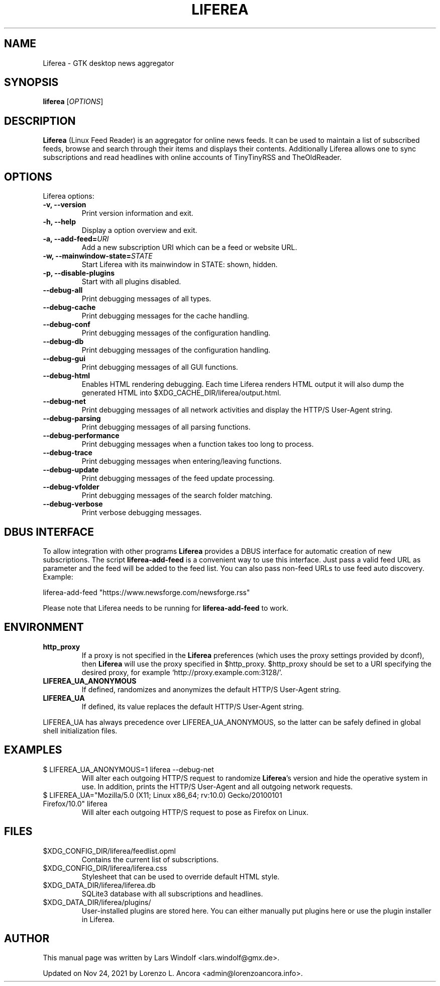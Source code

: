 .TH LIFEREA "1" "Nov 24, 2021"
.SH NAME
Liferea \- GTK desktop news aggregator

.SH SYNOPSIS
.B liferea
.RI [\fIOPTIONS\fR]

.SH DESCRIPTION
\fBLiferea\fP (Linux Feed Reader) is an aggregator for online
news feeds.  It can be used to maintain a list of subscribed feeds,
browse and search through their items and displays their contents.
Additionally Liferea allows one to sync subscriptions and read
headlines with online accounts of TinyTinyRSS and TheOldReader.
.SH OPTIONS
Liferea options:
.TP
.B \-v, \-\-version
Print version information and exit.
.TP
.B \-h, \-\-help
Display a option overview and exit.
.TP
.B \-a, \-\-add\-feed=\fIURI\fR
Add a new subscription URI which can be a feed or website URL.
.TP
.B \-w, \-\-mainwindow\-state=\fISTATE\fR
Start Liferea with its mainwindow in STATE: shown, hidden.
.TP
.B \-p, \-\-disable\-plugins
Start with all plugins disabled.
.TP
.B \-\-debug\-all
Print debugging messages of all types.
.TP
.B \-\-debug\-cache
Print debugging messages for the cache handling.
.TP
.B \-\-debug\-conf
Print debugging messages of the configuration handling.
.TP
.B \-\-debug\-db
Print debugging messages of the configuration handling.
.TP
.B \-\-debug\-gui
Print debugging messages of all GUI functions.
.TP
.B \-\-debug\-html
Enables HTML rendering debugging. Each time Liferea
renders HTML output it will also dump the generated
HTML into $XDG_CACHE_DIR/liferea/output.html.
.TP
.B \-\-debug\-net
Print debugging messages of all network activities and display the
HTTP/S User-Agent string.
.TP
.B \-\-debug\-parsing
Print debugging messages of all parsing functions.
.TP
.B \-\-debug\-performance
Print debugging messages when a function takes too long to process.
.TP
.B \-\-debug\-trace
Print debugging messages when entering/leaving functions.
.TP
.B \-\-debug\-update
Print debugging messages of the feed update processing.
.TP
.B \-\-debug\-vfolder
Print debugging messages of the search folder matching.
.TP
.B \-\-debug\-verbose
Print verbose debugging messages.

.SH DBUS INTERFACE
To allow integration with other programs \fBLiferea\fP provides a DBUS
interface for automatic creation of new subscriptions. The script
\fBliferea-add-feed\fP is a convenient way to use this interface. Just
pass a valid feed URL as parameter and the feed will be added to the
feed list. You can also pass non-feed URLs to use feed auto discovery.
Example:

liferea-add-feed "https://www.newsforge.com/newsforge.rss"

Please note that Liferea needs to be running for \fBliferea-add-feed\fP
to work.

.SH ENVIRONMENT
.TP
.B http_proxy
If a proxy is not specified in the \fBLiferea\fP preferences (which uses the proxy
settings provided by dconf), then \fBLiferea\fP will use the proxy specified in $http_proxy.
$http_proxy should be set to a URI specifying the desired proxy, for example
.RB \(oqhttp://proxy.example.com:3128/\(cq.
.TP
.B LIFEREA_UA_ANONYMOUS
If defined, randomizes and anonymizes the default HTTP/S User-Agent string.
.RB
.TP
.B LIFEREA_UA
If defined, its value replaces the default HTTP/S User-Agent string.
.RB
.LP
LIFEREA_UA has always precedence over LIFEREA_UA_ANONYMOUS, so the latter can
be safely defined in global shell initialization files.

.SH EXAMPLES
.TP
$ LIFEREA_UA_ANONYMOUS=1 liferea --debug-net
Will alter each outgoing HTTP/S request to randomize \fBLiferea\fP's version and
hide the operative system in use.
In addition, prints the HTTP/S User-Agent and all outgoing network requests.
.RB
.TP
$ LIFEREA_UA="Mozilla/5.0 (X11; Linux x86_64; rv:10.0) Gecko/20100101 Firefox/10.0" liferea
Will alter each outgoing HTTP/S request to pose as Firefox on Linux.
.RB

.SH FILES
.TP
$XDG_CONFIG_DIR/liferea/feedlist.opml
Contains the current list of subscriptions.
.TP
$XDG_CONFIG_DIR/liferea/liferea.css
Stylesheet that can be used to override default HTML style.
.TP
$XDG_DATA_DIR/liferea/liferea.db
SQLite3 database with all subscriptions and headlines.
.TP
$XDG_DATA_DIR/liferea/plugins/
User-installed plugins are stored here. You can either manually
put plugins here or use the plugin installer in Liferea.

.SH AUTHOR
This manual page was written by Lars Windolf <lars.windolf@gmx.de>.

Updated on Nov 24, 2021 by Lorenzo L. Ancora <admin@lorenzoancora.info>.
